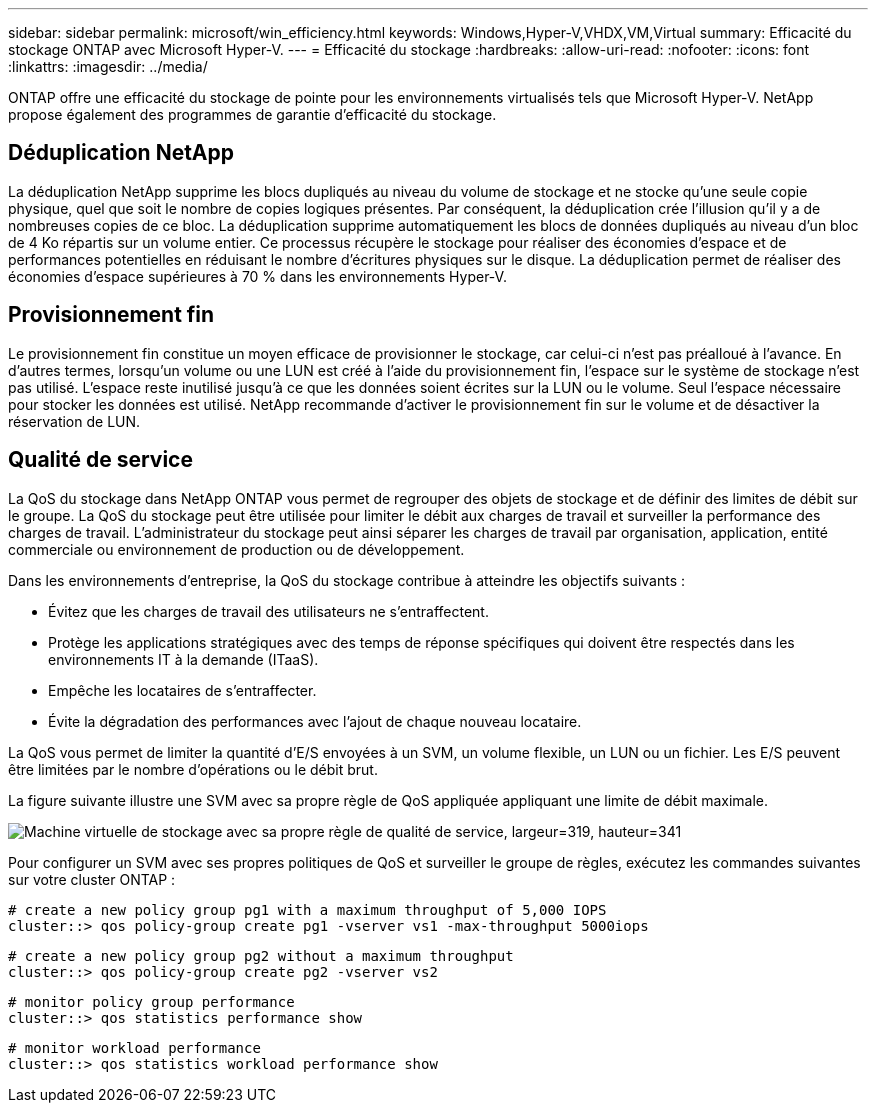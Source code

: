 ---
sidebar: sidebar 
permalink: microsoft/win_efficiency.html 
keywords: Windows,Hyper-V,VHDX,VM,Virtual 
summary: Efficacité du stockage ONTAP avec Microsoft Hyper-V. 
---
= Efficacité du stockage
:hardbreaks:
:allow-uri-read: 
:nofooter: 
:icons: font
:linkattrs: 
:imagesdir: ../media/


[role="lead"]
ONTAP offre une efficacité du stockage de pointe pour les environnements virtualisés tels que Microsoft Hyper-V. NetApp propose également des programmes de garantie d'efficacité du stockage.



== Déduplication NetApp

La déduplication NetApp supprime les blocs dupliqués au niveau du volume de stockage et ne stocke qu'une seule copie physique, quel que soit le nombre de copies logiques présentes. Par conséquent, la déduplication crée l'illusion qu'il y a de nombreuses copies de ce bloc. La déduplication supprime automatiquement les blocs de données dupliqués au niveau d'un bloc de 4 Ko répartis sur un volume entier. Ce processus récupère le stockage pour réaliser des économies d'espace et de performances potentielles en réduisant le nombre d'écritures physiques sur le disque. La déduplication permet de réaliser des économies d'espace supérieures à 70 % dans les environnements Hyper-V.



== Provisionnement fin

Le provisionnement fin constitue un moyen efficace de provisionner le stockage, car celui-ci n'est pas préalloué à l'avance. En d'autres termes, lorsqu'un volume ou une LUN est créé à l'aide du provisionnement fin, l'espace sur le système de stockage n'est pas utilisé. L'espace reste inutilisé jusqu'à ce que les données soient écrites sur la LUN ou le volume. Seul l'espace nécessaire pour stocker les données est utilisé. NetApp recommande d'activer le provisionnement fin sur le volume et de désactiver la réservation de LUN.



== Qualité de service

La QoS du stockage dans NetApp ONTAP vous permet de regrouper des objets de stockage et de définir des limites de débit sur le groupe. La QoS du stockage peut être utilisée pour limiter le débit aux charges de travail et surveiller la performance des charges de travail. L'administrateur du stockage peut ainsi séparer les charges de travail par organisation, application, entité commerciale ou environnement de production ou de développement.

Dans les environnements d'entreprise, la QoS du stockage contribue à atteindre les objectifs suivants :

* Évitez que les charges de travail des utilisateurs ne s'entraffectent.
* Protège les applications stratégiques avec des temps de réponse spécifiques qui doivent être respectés dans les environnements IT à la demande (ITaaS).
* Empêche les locataires de s'entraffecter.
* Évite la dégradation des performances avec l'ajout de chaque nouveau locataire.


La QoS vous permet de limiter la quantité d'E/S envoyées à un SVM, un volume flexible, un LUN ou un fichier. Les E/S peuvent être limitées par le nombre d'opérations ou le débit brut.

La figure suivante illustre une SVM avec sa propre règle de QoS appliquée appliquant une limite de débit maximale.

image:win_image13.png["Machine virtuelle de stockage avec sa propre règle de qualité de service, largeur=319, hauteur=341"]

Pour configurer un SVM avec ses propres politiques de QoS et surveiller le groupe de règles, exécutez les commandes suivantes sur votre cluster ONTAP :

....
# create a new policy group pg1 with a maximum throughput of 5,000 IOPS
cluster::> qos policy-group create pg1 -vserver vs1 -max-throughput 5000iops
....
....
# create a new policy group pg2 without a maximum throughput
cluster::> qos policy-group create pg2 -vserver vs2
....
....
# monitor policy group performance
cluster::> qos statistics performance show
....
....
# monitor workload performance
cluster::> qos statistics workload performance show
....